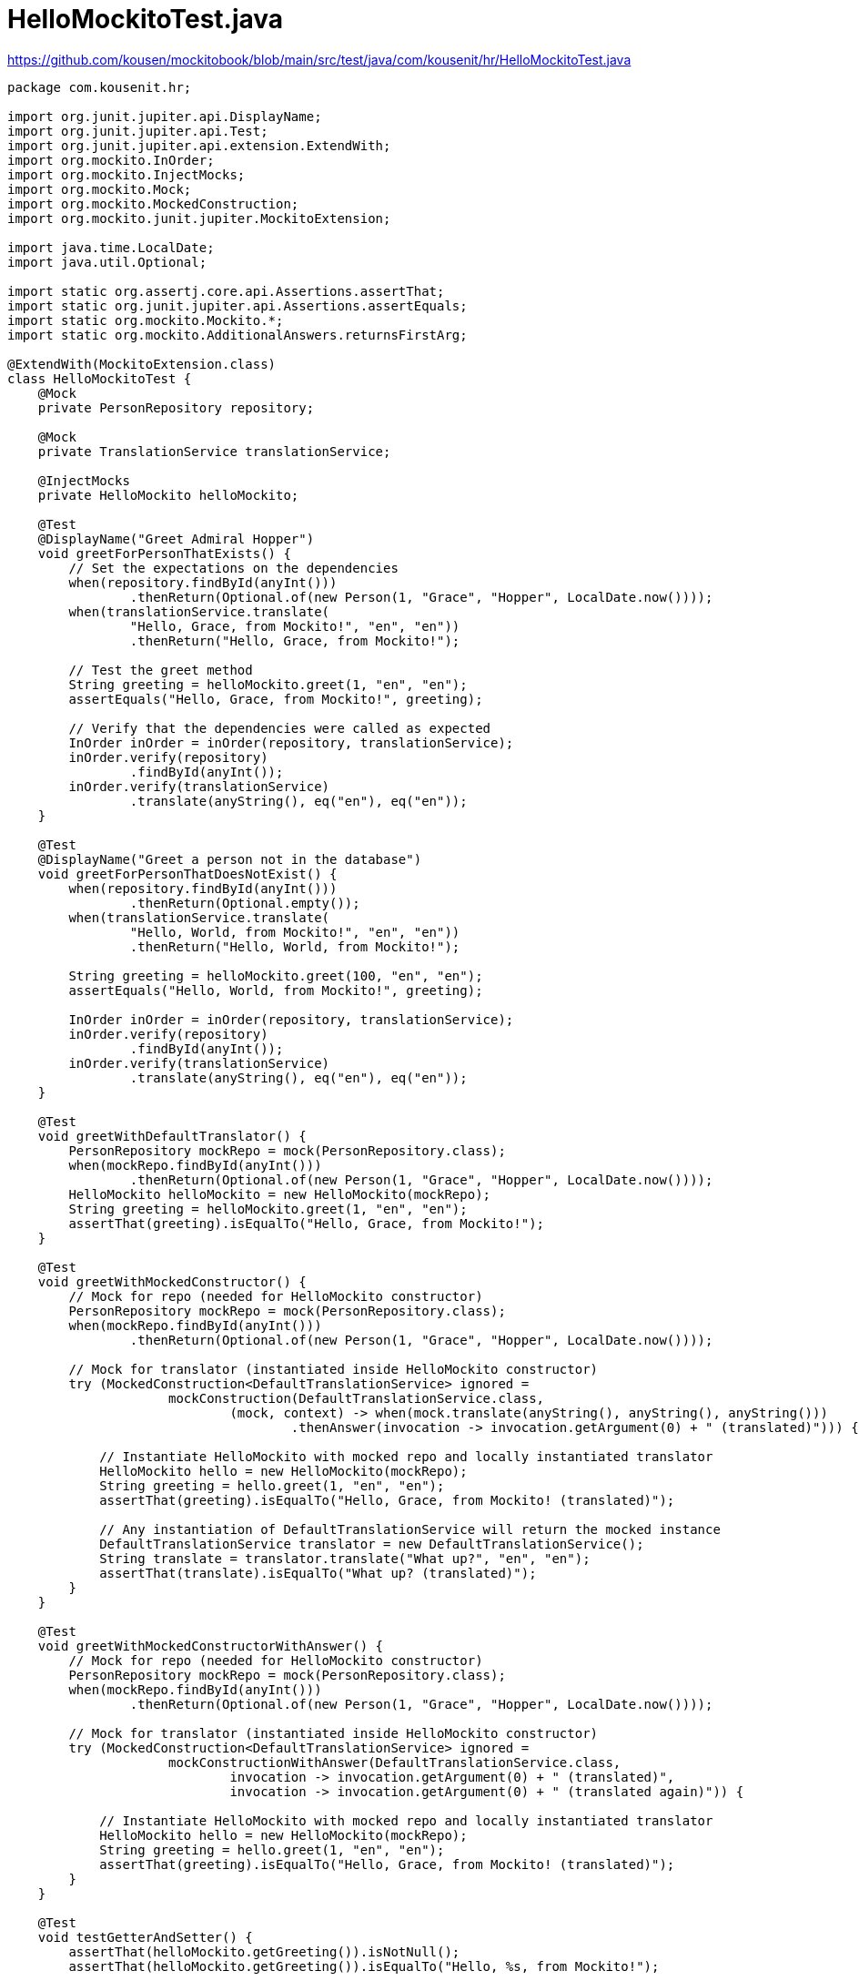 = HelloMockitoTest.java
:icons: font
:source-highlighter: coderay

https://github.com/kousen/mockitobook/blob/main/src/test/java/com/kousenit/hr/HelloMockitoTest.java

[source,java]
----
package com.kousenit.hr;

import org.junit.jupiter.api.DisplayName;
import org.junit.jupiter.api.Test;
import org.junit.jupiter.api.extension.ExtendWith;
import org.mockito.InOrder;
import org.mockito.InjectMocks;
import org.mockito.Mock;
import org.mockito.MockedConstruction;
import org.mockito.junit.jupiter.MockitoExtension;

import java.time.LocalDate;
import java.util.Optional;

import static org.assertj.core.api.Assertions.assertThat;
import static org.junit.jupiter.api.Assertions.assertEquals;
import static org.mockito.Mockito.*;
import static org.mockito.AdditionalAnswers.returnsFirstArg;

@ExtendWith(MockitoExtension.class)
class HelloMockitoTest {
    @Mock
    private PersonRepository repository;

    @Mock
    private TranslationService translationService;

    @InjectMocks
    private HelloMockito helloMockito;

    @Test
    @DisplayName("Greet Admiral Hopper")
    void greetForPersonThatExists() {
        // Set the expectations on the dependencies
        when(repository.findById(anyInt()))
                .thenReturn(Optional.of(new Person(1, "Grace", "Hopper", LocalDate.now())));
        when(translationService.translate(
                "Hello, Grace, from Mockito!", "en", "en"))
                .thenReturn("Hello, Grace, from Mockito!");

        // Test the greet method
        String greeting = helloMockito.greet(1, "en", "en");
        assertEquals("Hello, Grace, from Mockito!", greeting);

        // Verify that the dependencies were called as expected
        InOrder inOrder = inOrder(repository, translationService);
        inOrder.verify(repository)
                .findById(anyInt());
        inOrder.verify(translationService)
                .translate(anyString(), eq("en"), eq("en"));
    }

    @Test
    @DisplayName("Greet a person not in the database")
    void greetForPersonThatDoesNotExist() {
        when(repository.findById(anyInt()))
                .thenReturn(Optional.empty());
        when(translationService.translate(
                "Hello, World, from Mockito!", "en", "en"))
                .thenReturn("Hello, World, from Mockito!");

        String greeting = helloMockito.greet(100, "en", "en");
        assertEquals("Hello, World, from Mockito!", greeting);

        InOrder inOrder = inOrder(repository, translationService);
        inOrder.verify(repository)
                .findById(anyInt());
        inOrder.verify(translationService)
                .translate(anyString(), eq("en"), eq("en"));
    }

    @Test
    void greetWithDefaultTranslator() {
        PersonRepository mockRepo = mock(PersonRepository.class);
        when(mockRepo.findById(anyInt()))
                .thenReturn(Optional.of(new Person(1, "Grace", "Hopper", LocalDate.now())));
        HelloMockito helloMockito = new HelloMockito(mockRepo);
        String greeting = helloMockito.greet(1, "en", "en");
        assertThat(greeting).isEqualTo("Hello, Grace, from Mockito!");
    }

    @Test
    void greetWithMockedConstructor() {
        // Mock for repo (needed for HelloMockito constructor)
        PersonRepository mockRepo = mock(PersonRepository.class);
        when(mockRepo.findById(anyInt()))
                .thenReturn(Optional.of(new Person(1, "Grace", "Hopper", LocalDate.now())));

        // Mock for translator (instantiated inside HelloMockito constructor)
        try (MockedConstruction<DefaultTranslationService> ignored =
                     mockConstruction(DefaultTranslationService.class,
                             (mock, context) -> when(mock.translate(anyString(), anyString(), anyString()))
                                     .thenAnswer(invocation -> invocation.getArgument(0) + " (translated)"))) {

            // Instantiate HelloMockito with mocked repo and locally instantiated translator
            HelloMockito hello = new HelloMockito(mockRepo);
            String greeting = hello.greet(1, "en", "en");
            assertThat(greeting).isEqualTo("Hello, Grace, from Mockito! (translated)");

            // Any instantiation of DefaultTranslationService will return the mocked instance
            DefaultTranslationService translator = new DefaultTranslationService();
            String translate = translator.translate("What up?", "en", "en");
            assertThat(translate).isEqualTo("What up? (translated)");
        }
    }

    @Test
    void greetWithMockedConstructorWithAnswer() {
        // Mock for repo (needed for HelloMockito constructor)
        PersonRepository mockRepo = mock(PersonRepository.class);
        when(mockRepo.findById(anyInt()))
                .thenReturn(Optional.of(new Person(1, "Grace", "Hopper", LocalDate.now())));

        // Mock for translator (instantiated inside HelloMockito constructor)
        try (MockedConstruction<DefaultTranslationService> ignored =
                     mockConstructionWithAnswer(DefaultTranslationService.class,
                             invocation -> invocation.getArgument(0) + " (translated)",
                             invocation -> invocation.getArgument(0) + " (translated again)")) {

            // Instantiate HelloMockito with mocked repo and locally instantiated translator
            HelloMockito hello = new HelloMockito(mockRepo);
            String greeting = hello.greet(1, "en", "en");
            assertThat(greeting).isEqualTo("Hello, Grace, from Mockito! (translated)");
        }
    }

    @Test
    void testGetterAndSetter() {
        assertThat(helloMockito.getGreeting()).isNotNull();
        assertThat(helloMockito.getGreeting()).isEqualTo("Hello, %s, from Mockito!");

        helloMockito.setGreeting("Hi there, %s, from Mockito!");
        assertThat(helloMockito.getGreeting()).isEqualTo("Hi there, %s, from Mockito!");
    }

    @Test
    @DisplayName("Integration test without mocks")
    void helloMockitoWithExplicitStubs() {
        PersonRepository personRepo = new InMemoryPersonRepository();

        helloMockito = new HelloMockito(
                personRepo,
                new DefaultTranslationService()
        );

        // Save a person
        Person person = new Person(1, "Grace", "Hopper", LocalDate.now());
        personRepo.save(person);

        // Greet a user that exists
        String greeting = helloMockito.greet(1, "en", "en");
        assertThat(greeting).isEqualTo("Hello, Grace, from Mockito!");

        // Greet a user that does not exist
        greeting = helloMockito.greet(100, "en", "en");
        assertThat(greeting).isEqualTo("Hello, World, from Mockito!");
    }

    @Test
    @DisplayName("Greet Admiral Hopper")
    void greetAPersonUsingAnswers() {
        // Set the expectations on the dependencies
        when(repository.findById(anyInt()))
                .thenReturn(Optional.of(new Person(1, "Grace", "Hopper", LocalDate.now())));
        when(translationService.translate(
                anyString(), eq("en"), eq("en")))
                .thenAnswer(returnsFirstArg());

        // Test the greet method
        String greeting = helloMockito.greet(1, "en", "en");
        assertEquals("Hello, Grace, from Mockito!", greeting);

        // Verify that the dependencies were called as expected
        verify(repository)
                .findById(anyInt());
        verify(translationService)
                // gives an error: if one arg is an argument matcher, they all have to be
                // .translate(anyString(), "en", "en");
                .translate(anyString(), eq("en"), eq("en"));
    }

    @Test
    void greetPersonWithSpecifiedLanguages() {
        Person hopper = new Person(1, "Grace", "Hopper",
                LocalDate.of(1906, 12, 9));

        TranslationService mockTranslator = mock(TranslationService.class);
        when(mockTranslator.translate(anyString(), anyString(), anyString()))
                .thenReturn(String.format("Hello, %s, from Mockito", hopper.getFirst())
                        + " (translated)");

        HelloMockito helloMockito = new HelloMockito(mockTranslator);
        String greeting = helloMockito.greet(hopper, "en", "en");
        assertThat(greeting).isEqualTo("Hello, Grace, from Mockito (translated)");
    }
}
----

This Java code is a set of unit tests for a class named `HelloMockito`
within a hypothetical application, possibly related to greeting users.
The tests are written using JUnit 5 (indicated by the use of `@Test` and
`@DisplayName` annotations) and Mockito for mocking dependencies. The
`@ExtendWith(MockitoExtension.class)` annotation at the class level
integrates Mockito with JUnit 5, enabling the use of annotations like
`@Mock` and `@InjectMocks` for dependency injection in test cases.

== Breakdown of Key Components:

* *Dependencies Mocked:*
** `PersonRepository`: Likely used to fetch `Person` objects from a data
source.
** `TranslationService`: Likely provides functionality to translate text
between languages.
* *`@InjectMocks`:*
** `HelloMockito helloMockito;`: An instance of the class under test,
with its dependencies (`PersonRepository` and `TranslationService`)
automatically injected by Mockito.

== Test Case Summaries:

[arabic]
. *`greetForPersonThatExists`:* Tests greeting functionality for a
person that exists in the repository. It mocks the behavior of the
`repository` and `translationService`, simulates a greeting, and asserts
the expected outcome.
. *`greetForPersonThatDoesNotExist`:* Similar to the first test but
handles the case where the person does not exist in the repository.
. *`greetWithDefaultTranslator`:* Tests greeting functionality using a
mock `PersonRepository` but with the default implementation of the
translation service.
. *`greetWithMockedConstructor`:* Demonstrates how to mock the
construction of an object (`DefaultTranslationService` in this case)
using `mockConstruction`. It asserts that the translation service is
mocked as expected.
. *`greetWithMockedConstructorWithAnswer`:* Similar to the previous test
but uses `mockConstructionWithAnswer` to dynamically respond to method
calls on the mocked object.
. *`testGetterAndSetter`:* Tests the getter and setter of the greeting
message in the `HelloMockito` class.
. *`helloMockitoWithExplicitStubs`:* An integration test that uses
actual implementations of `PersonRepository`
(`InMemoryPersonRepository`) and `DefaultTranslationService` instead of
mocks.
. *`greetAPersonUsingAnswers`:* Demonstrates the use of `thenAnswer` for
stubbing, allowing for dynamic responses based on the input arguments.
. *`greetPersonWithSpecifiedLanguages`:* Tests the greeting
functionality with specified languages, mocking the `TranslationService`
to return a custom greeting message.

== Key Concepts Illustrated:

* *Mocking and Stubbing:* The tests demonstrate how to mock dependencies
and stub their methods to return specific outcomes, facilitating
isolated testing of the `HelloMockito` class functionality.
* *Order Verification:* The `greetForPersonThatExists` and
`greetForPersonThatDoesNotExist` tests use `InOrder` to verify that
methods on mocks are called in a specific order.
* *Dynamic Responses:* The use of `thenAnswer` and
`mockConstructionWithAnswer` showcases how to provide dynamic responses
based on the input to the mocked methods.
* *Integration Testing:* The `helloMockitoWithExplicitStubs` test case
shows an example of an integration test where actual implementations,
instead of mocks, are used.

This suite of tests is a comprehensive demonstration of various Mockito
features for mocking dependencies, verifying interactions, and testing
class behavior in isolation from its dependencies.
